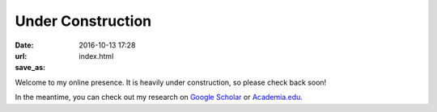 Under Construction
###################

:date: 2016-10-13 17:28
:url:
:save_as: index.html


Welcome to my online presence.  It is heavily under construction, so please check back soon!

In the meantime, you can check out my research on `Google Scholar`_ or `Academia.edu`_.


.. _`Google Scholar`: https://scholar.google.com/citations?user=Xtbbzq4AAAAJ&hl=en

.. _`Academia.edu`: https://umn.academia.edu/VirginiaHeinen